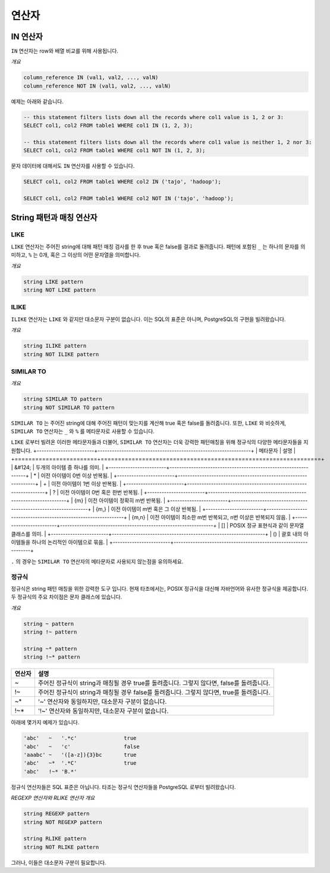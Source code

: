*****************
연산자
*****************

=====================
 IN 연산자
=====================

``IN`` 연산자는 row와 배열 비교를 위해 사용됩니다.

*개요*

.. code-block:: sql

  column_reference IN (val1, val2, ..., valN)
  column_reference NOT IN (val1, val2, ..., valN)

예제는 아래와 같습니다.

.. code-block:: sql

  -- this statement filters lists down all the records where col1 value is 1, 2 or 3:
  SELECT col1, col2 FROM table1 WHERE col1 IN (1, 2, 3);

  -- this statement filters lists down all the records where col1 value is neither 1, 2 nor 3:
  SELECT col1, col2 FROM table1 WHERE col1 NOT IN (1, 2, 3);

문자 데이터에 대해서도 ``IN`` 연산자를 사용할 수 있습니다.

.. code-block:: sql

  SELECT col1, col2 FROM table1 WHERE col2 IN ('tajo', 'hadoop');

  SELECT col1, col2 FROM table1 WHERE col2 NOT IN ('tajo', 'hadoop');


==================================
String 패턴과 매칭 연산자
==================================

--------------------
LIKE
--------------------

``LIKE`` 연산자는 주어진 string에 대해 패턴 매칭 검사를 한 후 true 혹은 false를 결과로 돌려줍니다.
패턴에 포함된 ``_`` 는 하나의 문자를 의미하고, ``%`` 는 0개, 혹은 그 이상의 어떤 문자열을 의미합니다.

*개요*

.. code-block:: sql

  string LIKE pattern
  string NOT LIKE pattern


--------------------
ILIKE
--------------------

``ILIKE`` 연산자는 ``LIKE`` 와 같지만 대소문자 구분이 없습니다. 이는 SQL의 표준은 아니며, PostgreSQL의 구현을 빌려왔습니다.

*개요*

.. code-block:: sql

  string ILIKE pattern
  string NOT ILIKE pattern


--------------------
SIMILAR TO
--------------------

*개요*

.. code-block:: sql

  string SIMILAR TO pattern
  string NOT SIMILAR TO pattern

``SIMILAR TO`` 는 주어진 string에 대해 주어진 패턴이 맞는지를 계산해 true 혹은 false를 돌려줍니다.
또한, ``LIKE`` 와 비슷하게, ``SIMILAR TO`` 연산자는 ``_`` 와 ``%`` 를 메타문자로 사용할 수 있습니다.

``LIKE`` 로부터 빌려온 이러한 메타문자들과 더불어, ``SIMILAR TO`` 연산자는 더욱 강력한 패턴매칭을 위해 정규식의 다양한 메타문자들을 지원합니다. 
+------------------------+----------------------------------------------------------------+
| 메타문자               | 설명                                                           |
+========================+================================================================+
| &#124;                 | 두개의 아이템 중 하나를 의미.                                  |
+------------------------+----------------------------------------------------------------+
| *                      | 이전 아이템이 0번 이상 반복됨.                                 |
+------------------------+----------------------------------------------------------------+
| +                      | 이전 아이템이 1번 이상 반복됨.                                 |
+------------------------+----------------------------------------------------------------+
| ?                      | 이전 아이템이 0번 혹은 한번 반복됨.                            |
+------------------------+----------------------------------------------------------------+
| {m}                    | 이전 아이템이 정확히 m번 반복됨.                               |
+------------------------+----------------------------------------------------------------+
| {m,}                   | 이전 아이템이 m번 혹은 그 이상 반복됨.                         |
+------------------------+----------------------------------------------------------------+
| {m,n}                  | 이전 아이템이 최소한 m번 반복되고, n번 이상은 반복되지 않음.   |
+------------------------+----------------------------------------------------------------+
| []                     | POSIX 정규 표현식과 같이 문자열 클래스를 의미.                 |
+------------------------+----------------------------------------------------------------+
| ()                     | 괄호 내의 아이템들을 하나의 논리적인 아이템으로 묶음.          |
+------------------------+----------------------------------------------------------------+

``.`` 의 경우는 ``SIMILAR TO`` 연산자의 메타문자로 사용되지 않는점을 유의하세요.

---------------------
정규식
---------------------

정규식은 string 패턴 매칭을 위한 강력한 도구 입니다. 
현재 타조에서는, POSIX 정규식을 대신해 자바언어와 유사한 정규식을 제공합니다.
두 정규식의 주요 차이점은 문자 클래스에 있습니다.

*개요*

.. code-block:: sql

  string ~ pattern
  string !~ pattern

  string ~* pattern
  string !~* pattern

+----------+---------------------------------------------------------------------------------------------------+
| 연산자   | 설명                                                                                              |
+==========+===================================================================================================+
| ~        | 주어진 정규식이 string과 매칭될 경우 true를 돌려줍니다. 그렇지 않다면, false를 돌려줍니다.        |
+----------+---------------------------------------------------------------------------------------------------+
| !~       | 주어진 정규식이 string과 매칭될 경우 false를 돌려줍니다. 그렇지 않다면, true를 돌려줍니다.        |
+----------+---------------------------------------------------------------------------------------------------+
| ~*       | '~' 연산자와 동일하지만, 대소문자 구분이 없습니다.                                                |
+----------+---------------------------------------------------------------------------------------------------+
| !~*      | '!~' 연산자와 동일하지만, 대소문자 구분이 없습니다.                                               |
+----------+---------------------------------------------------------------------------------------------------+

아래에 몇가지 예제가 있습니다.

.. code-block:: sql

  'abc'   ~   '.*c'               true
  'abc'   ~   'c'                 false
  'aaabc' ~   '([a-z]){3}bc       true
  'abc'   ~*  '.*C'               true
  'abc'   !~* 'B.*'            

정규식 연산자들은 SQL 표준은 아닙니다. 타조는 정규식 연산자들을 PostgreSQL 로부터 빌려왔습니다.

*REGEXP 연산자와 RLIKE 연산자 개요*

.. code-block:: sql

  string REGEXP pattern
  string NOT REGEXP pattern

  string RLIKE pattern
  string NOT RLIKE pattern

그러나, 이들은 대소문자 구분이 필요합니다.
